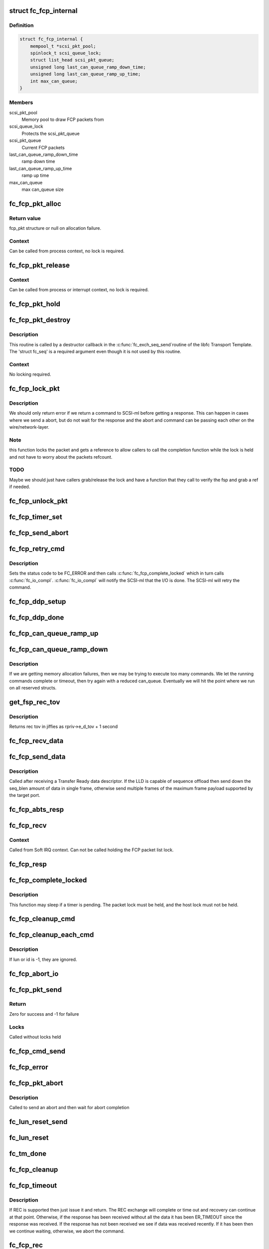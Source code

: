 .. -*- coding: utf-8; mode: rst -*-
.. src-file: drivers/scsi/libfc/fc_fcp.c

.. _`fc_fcp_internal`:

struct fc_fcp_internal
======================

.. c:type:: struct fc_fcp_internal

    FCP layer internal data

.. _`fc_fcp_internal.definition`:

Definition
----------

.. code-block:: c

    struct fc_fcp_internal {
        mempool_t *scsi_pkt_pool;
        spinlock_t scsi_queue_lock;
        struct list_head scsi_pkt_queue;
        unsigned long last_can_queue_ramp_down_time;
        unsigned long last_can_queue_ramp_up_time;
        int max_can_queue;
    }

.. _`fc_fcp_internal.members`:

Members
-------

scsi_pkt_pool
    Memory pool to draw FCP packets from

scsi_queue_lock
    Protects the scsi_pkt_queue

scsi_pkt_queue
    Current FCP packets

last_can_queue_ramp_down_time
    ramp down time

last_can_queue_ramp_up_time
    ramp up time

max_can_queue
    max can_queue size

.. _`fc_fcp_pkt_alloc`:

fc_fcp_pkt_alloc
================

.. c:function:: struct fc_fcp_pkt *fc_fcp_pkt_alloc(struct fc_lport *lport, gfp_t gfp)

    Allocate a fcp_pkt

    :param struct fc_lport \*lport:
        The local port that the FCP packet is for

    :param gfp_t gfp:
        GFP flags for allocation

.. _`fc_fcp_pkt_alloc.return-value`:

Return value
------------

fcp_pkt structure or null on allocation failure.

.. _`fc_fcp_pkt_alloc.context`:

Context
-------

Can be called from process context, no lock is required.

.. _`fc_fcp_pkt_release`:

fc_fcp_pkt_release
==================

.. c:function:: void fc_fcp_pkt_release(struct fc_fcp_pkt *fsp)

    Release hold on a fcp_pkt

    :param struct fc_fcp_pkt \*fsp:
        The FCP packet to be released

.. _`fc_fcp_pkt_release.context`:

Context
-------

Can be called from process or interrupt context,
no lock is required.

.. _`fc_fcp_pkt_hold`:

fc_fcp_pkt_hold
===============

.. c:function:: void fc_fcp_pkt_hold(struct fc_fcp_pkt *fsp)

    Hold a fcp_pkt

    :param struct fc_fcp_pkt \*fsp:
        The FCP packet to be held

.. _`fc_fcp_pkt_destroy`:

fc_fcp_pkt_destroy
==================

.. c:function:: void fc_fcp_pkt_destroy(struct fc_seq *seq, void *fsp)

    Release hold on a fcp_pkt

    :param struct fc_seq \*seq:
        The sequence that the FCP packet is on (required by destructor API)

    :param void \*fsp:
        The FCP packet to be released

.. _`fc_fcp_pkt_destroy.description`:

Description
-----------

This routine is called by a destructor callback in the \ :c:func:`fc_exch_seq_send`\ 
routine of the libfc Transport Template. The 'struct fc_seq' is a required
argument even though it is not used by this routine.

.. _`fc_fcp_pkt_destroy.context`:

Context
-------

No locking required.

.. _`fc_fcp_lock_pkt`:

fc_fcp_lock_pkt
===============

.. c:function:: int fc_fcp_lock_pkt(struct fc_fcp_pkt *fsp)

    Lock a fcp_pkt and increase its reference count

    :param struct fc_fcp_pkt \*fsp:
        The FCP packet to be locked and incremented

.. _`fc_fcp_lock_pkt.description`:

Description
-----------

We should only return error if we return a command to SCSI-ml before
getting a response. This can happen in cases where we send a abort, but
do not wait for the response and the abort and command can be passing
each other on the wire/network-layer.

.. _`fc_fcp_lock_pkt.note`:

Note
----

this function locks the packet and gets a reference to allow
callers to call the completion function while the lock is held and
not have to worry about the packets refcount.

.. _`fc_fcp_lock_pkt.todo`:

TODO
----

Maybe we should just have callers grab/release the lock and
have a function that they call to verify the fsp and grab a ref if
needed.

.. _`fc_fcp_unlock_pkt`:

fc_fcp_unlock_pkt
=================

.. c:function:: void fc_fcp_unlock_pkt(struct fc_fcp_pkt *fsp)

    Release a fcp_pkt's lock and decrement its reference count

    :param struct fc_fcp_pkt \*fsp:
        The FCP packet to be unlocked and decremented

.. _`fc_fcp_timer_set`:

fc_fcp_timer_set
================

.. c:function:: void fc_fcp_timer_set(struct fc_fcp_pkt *fsp, unsigned long delay)

    Start a timer for a fcp_pkt

    :param struct fc_fcp_pkt \*fsp:
        The FCP packet to start a timer for

    :param unsigned long delay:
        The timeout period in jiffies

.. _`fc_fcp_send_abort`:

fc_fcp_send_abort
=================

.. c:function:: int fc_fcp_send_abort(struct fc_fcp_pkt *fsp)

    Send an abort for exchanges associated with a fcp_pkt

    :param struct fc_fcp_pkt \*fsp:
        The FCP packet to abort exchanges on

.. _`fc_fcp_retry_cmd`:

fc_fcp_retry_cmd
================

.. c:function:: void fc_fcp_retry_cmd(struct fc_fcp_pkt *fsp, int status_code)

    Retry a fcp_pkt

    :param struct fc_fcp_pkt \*fsp:
        The FCP packet to be retried

    :param int status_code:
        *undescribed*

.. _`fc_fcp_retry_cmd.description`:

Description
-----------

Sets the status code to be FC_ERROR and then calls
\ :c:func:`fc_fcp_complete_locked`\  which in turn calls \ :c:func:`fc_io_compl`\ .
\ :c:func:`fc_io_compl`\  will notify the SCSI-ml that the I/O is done.
The SCSI-ml will retry the command.

.. _`fc_fcp_ddp_setup`:

fc_fcp_ddp_setup
================

.. c:function:: void fc_fcp_ddp_setup(struct fc_fcp_pkt *fsp, u16 xid)

    Calls a LLD's ddp_setup routine to set up DDP context

    :param struct fc_fcp_pkt \*fsp:
        The FCP packet that will manage the DDP frames

    :param u16 xid:
        The XID that will be used for the DDP exchange

.. _`fc_fcp_ddp_done`:

fc_fcp_ddp_done
===============

.. c:function:: void fc_fcp_ddp_done(struct fc_fcp_pkt *fsp)

    Calls a LLD's ddp_done routine to release any DDP related resources for a fcp_pkt

    :param struct fc_fcp_pkt \*fsp:
        The FCP packet that DDP had been used on

.. _`fc_fcp_can_queue_ramp_up`:

fc_fcp_can_queue_ramp_up
========================

.. c:function:: void fc_fcp_can_queue_ramp_up(struct fc_lport *lport)

    increases can_queue

    :param struct fc_lport \*lport:
        lport to ramp up can_queue

.. _`fc_fcp_can_queue_ramp_down`:

fc_fcp_can_queue_ramp_down
==========================

.. c:function:: bool fc_fcp_can_queue_ramp_down(struct fc_lport *lport)

    reduces can_queue

    :param struct fc_lport \*lport:
        lport to reduce can_queue

.. _`fc_fcp_can_queue_ramp_down.description`:

Description
-----------

If we are getting memory allocation failures, then we may
be trying to execute too many commands. We let the running
commands complete or timeout, then try again with a reduced
can_queue. Eventually we will hit the point where we run
on all reserved structs.

.. _`get_fsp_rec_tov`:

get_fsp_rec_tov
===============

.. c:function:: unsigned int get_fsp_rec_tov(struct fc_fcp_pkt *fsp)

    Helper function to get REC_TOV

    :param struct fc_fcp_pkt \*fsp:
        the FCP packet

.. _`get_fsp_rec_tov.description`:

Description
-----------

Returns rec tov in jiffies as rpriv->e_d_tov + 1 second

.. _`fc_fcp_recv_data`:

fc_fcp_recv_data
================

.. c:function:: void fc_fcp_recv_data(struct fc_fcp_pkt *fsp, struct fc_frame *fp)

    Handler for receiving SCSI-FCP data from a target

    :param struct fc_fcp_pkt \*fsp:
        The FCP packet the data is on

    :param struct fc_frame \*fp:
        The data frame

.. _`fc_fcp_send_data`:

fc_fcp_send_data
================

.. c:function:: int fc_fcp_send_data(struct fc_fcp_pkt *fsp, struct fc_seq *seq, size_t offset, size_t seq_blen)

    Send SCSI data to a target

    :param struct fc_fcp_pkt \*fsp:
        The FCP packet the data is on

    :param struct fc_seq \*seq:
        *undescribed*

    :param size_t offset:
        The starting offset for this data request

    :param size_t seq_blen:
        The burst length for this data request

.. _`fc_fcp_send_data.description`:

Description
-----------

Called after receiving a Transfer Ready data descriptor.
If the LLD is capable of sequence offload then send down the
seq_blen amount of data in single frame, otherwise send
multiple frames of the maximum frame payload supported by
the target port.

.. _`fc_fcp_abts_resp`:

fc_fcp_abts_resp
================

.. c:function:: void fc_fcp_abts_resp(struct fc_fcp_pkt *fsp, struct fc_frame *fp)

    Receive an ABTS response

    :param struct fc_fcp_pkt \*fsp:
        The FCP packet that is being aborted

    :param struct fc_frame \*fp:
        The response frame

.. _`fc_fcp_recv`:

fc_fcp_recv
===========

.. c:function:: void fc_fcp_recv(struct fc_seq *seq, struct fc_frame *fp, void *arg)

    Receive an FCP frame

    :param struct fc_seq \*seq:
        The sequence the frame is on

    :param struct fc_frame \*fp:
        The received frame

    :param void \*arg:
        The related FCP packet

.. _`fc_fcp_recv.context`:

Context
-------

Called from Soft IRQ context. Can not be called
holding the FCP packet list lock.

.. _`fc_fcp_resp`:

fc_fcp_resp
===========

.. c:function:: void fc_fcp_resp(struct fc_fcp_pkt *fsp, struct fc_frame *fp)

    Handler for FCP responses

    :param struct fc_fcp_pkt \*fsp:
        The FCP packet the response is for

    :param struct fc_frame \*fp:
        The response frame

.. _`fc_fcp_complete_locked`:

fc_fcp_complete_locked
======================

.. c:function:: void fc_fcp_complete_locked(struct fc_fcp_pkt *fsp)

    Complete processing of a fcp_pkt with the fcp_pkt lock held

    :param struct fc_fcp_pkt \*fsp:
        The FCP packet to be completed

.. _`fc_fcp_complete_locked.description`:

Description
-----------

This function may sleep if a timer is pending. The packet lock must be
held, and the host lock must not be held.

.. _`fc_fcp_cleanup_cmd`:

fc_fcp_cleanup_cmd
==================

.. c:function:: void fc_fcp_cleanup_cmd(struct fc_fcp_pkt *fsp, int error)

    Cancel the active exchange on a fcp_pkt

    :param struct fc_fcp_pkt \*fsp:
        The FCP packet whose exchanges should be canceled

    :param int error:
        The reason for the cancellation

.. _`fc_fcp_cleanup_each_cmd`:

fc_fcp_cleanup_each_cmd
=======================

.. c:function:: void fc_fcp_cleanup_each_cmd(struct fc_lport *lport, unsigned int id, unsigned int lun, int error)

    Cancel all exchanges on a local port

    :param struct fc_lport \*lport:
        The local port whose exchanges should be canceled

    :param unsigned int id:
        The target's ID

    :param unsigned int lun:
        The LUN

    :param int error:
        The reason for cancellation

.. _`fc_fcp_cleanup_each_cmd.description`:

Description
-----------

If lun or id is -1, they are ignored.

.. _`fc_fcp_abort_io`:

fc_fcp_abort_io
===============

.. c:function:: void fc_fcp_abort_io(struct fc_lport *lport)

    Abort all FCP-SCSI exchanges on a local port

    :param struct fc_lport \*lport:
        The local port whose exchanges are to be aborted

.. _`fc_fcp_pkt_send`:

fc_fcp_pkt_send
===============

.. c:function:: int fc_fcp_pkt_send(struct fc_lport *lport, struct fc_fcp_pkt *fsp)

    Send a fcp_pkt

    :param struct fc_lport \*lport:
        The local port to send the FCP packet on

    :param struct fc_fcp_pkt \*fsp:
        The FCP packet to send

.. _`fc_fcp_pkt_send.return`:

Return
------

Zero for success and -1 for failure

.. _`fc_fcp_pkt_send.locks`:

Locks
-----

Called without locks held

.. _`fc_fcp_cmd_send`:

fc_fcp_cmd_send
===============

.. c:function:: int fc_fcp_cmd_send(struct fc_lport *lport, struct fc_fcp_pkt *fsp, void (*resp)(struct fc_seq *, struct fc_frame *fp, void *arg))

    Send a FCP command

    :param struct fc_lport \*lport:
        The local port to send the command on

    :param struct fc_fcp_pkt \*fsp:
        The FCP packet the command is on

    :param void (\*resp)(struct fc_seq \*, struct fc_frame \*fp, void \*arg):
        The handler for the response

.. _`fc_fcp_error`:

fc_fcp_error
============

.. c:function:: void fc_fcp_error(struct fc_fcp_pkt *fsp, struct fc_frame *fp)

    Handler for FCP layer errors

    :param struct fc_fcp_pkt \*fsp:
        The FCP packet the error is on

    :param struct fc_frame \*fp:
        The frame that has errored

.. _`fc_fcp_pkt_abort`:

fc_fcp_pkt_abort
================

.. c:function:: int fc_fcp_pkt_abort(struct fc_fcp_pkt *fsp)

    Abort a fcp_pkt

    :param struct fc_fcp_pkt \*fsp:
        The FCP packet to abort on

.. _`fc_fcp_pkt_abort.description`:

Description
-----------

Called to send an abort and then wait for abort completion

.. _`fc_lun_reset_send`:

fc_lun_reset_send
=================

.. c:function:: void fc_lun_reset_send(struct timer_list *t)

    Send LUN reset command

    :param struct timer_list \*t:
        *undescribed*

.. _`fc_lun_reset`:

fc_lun_reset
============

.. c:function:: int fc_lun_reset(struct fc_lport *lport, struct fc_fcp_pkt *fsp, unsigned int id, unsigned int lun)

    Send a LUN RESET command to a device and wait for the reply

    :param struct fc_lport \*lport:
        The local port to sent the command on

    :param struct fc_fcp_pkt \*fsp:
        The FCP packet that identifies the LUN to be reset

    :param unsigned int id:
        The SCSI command ID

    :param unsigned int lun:
        The LUN ID to be reset

.. _`fc_tm_done`:

fc_tm_done
==========

.. c:function:: void fc_tm_done(struct fc_seq *seq, struct fc_frame *fp, void *arg)

    Task Management response handler

    :param struct fc_seq \*seq:
        The sequence that the response is on

    :param struct fc_frame \*fp:
        The response frame

    :param void \*arg:
        The FCP packet the response is for

.. _`fc_fcp_cleanup`:

fc_fcp_cleanup
==============

.. c:function:: void fc_fcp_cleanup(struct fc_lport *lport)

    Cleanup all FCP exchanges on a local port

    :param struct fc_lport \*lport:
        The local port to be cleaned up

.. _`fc_fcp_timeout`:

fc_fcp_timeout
==============

.. c:function:: void fc_fcp_timeout(struct timer_list *t)

    Handler for fcp_pkt timeouts

    :param struct timer_list \*t:
        *undescribed*

.. _`fc_fcp_timeout.description`:

Description
-----------

If REC is supported then just issue it and return. The REC exchange will
complete or time out and recovery can continue at that point. Otherwise,
if the response has been received without all the data it has been
ER_TIMEOUT since the response was received. If the response has not been
received we see if data was received recently. If it has been then we
continue waiting, otherwise, we abort the command.

.. _`fc_fcp_rec`:

fc_fcp_rec
==========

.. c:function:: void fc_fcp_rec(struct fc_fcp_pkt *fsp)

    Send a REC ELS request

    :param struct fc_fcp_pkt \*fsp:
        The FCP packet to send the REC request on

.. _`fc_fcp_rec_resp`:

fc_fcp_rec_resp
===============

.. c:function:: void fc_fcp_rec_resp(struct fc_seq *seq, struct fc_frame *fp, void *arg)

    Handler for REC ELS responses

    :param struct fc_seq \*seq:
        The sequence the response is on

    :param struct fc_frame \*fp:
        The response frame

    :param void \*arg:
        The FCP packet the response is on

.. _`fc_fcp_rec_resp.description`:

Description
-----------

If the response is a reject then the scsi layer will handle
the timeout. If the response is a LS_ACC then if the I/O was not completed
set the timeout and return. If the I/O was completed then complete the
exchange and tell the SCSI layer.

.. _`fc_fcp_rec_error`:

fc_fcp_rec_error
================

.. c:function:: void fc_fcp_rec_error(struct fc_fcp_pkt *fsp, struct fc_frame *fp)

    Handler for REC errors

    :param struct fc_fcp_pkt \*fsp:
        The FCP packet the error is on

    :param struct fc_frame \*fp:
        The REC frame

.. _`fc_fcp_recovery`:

fc_fcp_recovery
===============

.. c:function:: void fc_fcp_recovery(struct fc_fcp_pkt *fsp, u8 code)

    Handler for fcp_pkt recovery

    :param struct fc_fcp_pkt \*fsp:
        The FCP pkt that needs to be aborted

    :param u8 code:
        *undescribed*

.. _`fc_fcp_srr`:

fc_fcp_srr
==========

.. c:function:: void fc_fcp_srr(struct fc_fcp_pkt *fsp, enum fc_rctl r_ctl, u32 offset)

    Send a SRR request (Sequence Retransmission Request)

    :param struct fc_fcp_pkt \*fsp:
        The FCP packet the SRR is to be sent on

    :param enum fc_rctl r_ctl:
        The R_CTL field for the SRR request
        This is called after receiving status but insufficient data, or
        when expecting status but the request has timed out.

    :param u32 offset:
        *undescribed*

.. _`fc_fcp_srr_resp`:

fc_fcp_srr_resp
===============

.. c:function:: void fc_fcp_srr_resp(struct fc_seq *seq, struct fc_frame *fp, void *arg)

    Handler for SRR response

    :param struct fc_seq \*seq:
        The sequence the SRR is on

    :param struct fc_frame \*fp:
        The SRR frame

    :param void \*arg:
        The FCP packet the SRR is on

.. _`fc_fcp_srr_error`:

fc_fcp_srr_error
================

.. c:function:: void fc_fcp_srr_error(struct fc_fcp_pkt *fsp, struct fc_frame *fp)

    Handler for SRR errors

    :param struct fc_fcp_pkt \*fsp:
        The FCP packet that the SRR error is on

    :param struct fc_frame \*fp:
        The SRR frame

.. _`fc_fcp_lport_queue_ready`:

fc_fcp_lport_queue_ready
========================

.. c:function:: int fc_fcp_lport_queue_ready(struct fc_lport *lport)

    Determine if the lport and it's queue is ready

    :param struct fc_lport \*lport:
        The local port to be checked

.. _`fc_queuecommand`:

fc_queuecommand
===============

.. c:function:: int fc_queuecommand(struct Scsi_Host *shost, struct scsi_cmnd *sc_cmd)

    The queuecommand function of the SCSI template

    :param struct Scsi_Host \*shost:
        The Scsi_Host that the command was issued to

    :param struct scsi_cmnd \*sc_cmd:
        *undescribed*

.. _`fc_queuecommand.description`:

Description
-----------

This is the i/o strategy routine, called by the SCSI layer.

.. _`fc_io_compl`:

fc_io_compl
===========

.. c:function:: void fc_io_compl(struct fc_fcp_pkt *fsp)

    Handle responses for completed commands

    :param struct fc_fcp_pkt \*fsp:
        The FCP packet that is complete

.. _`fc_io_compl.description`:

Description
-----------

Translates fcp_pkt errors to a Linux SCSI errors.
The fcp packet lock must be held when calling.

.. _`fc_eh_abort`:

fc_eh_abort
===========

.. c:function:: int fc_eh_abort(struct scsi_cmnd *sc_cmd)

    Abort a command

    :param struct scsi_cmnd \*sc_cmd:
        The SCSI command to abort

.. _`fc_eh_abort.description`:

Description
-----------

From SCSI host template.
Send an ABTS to the target device and wait for the response.

.. _`fc_eh_device_reset`:

fc_eh_device_reset
==================

.. c:function:: int fc_eh_device_reset(struct scsi_cmnd *sc_cmd)

    Reset a single LUN

    :param struct scsi_cmnd \*sc_cmd:
        The SCSI command which identifies the device whose
        LUN is to be reset

.. _`fc_eh_device_reset.description`:

Description
-----------

Set from SCSI host template.

.. _`fc_eh_host_reset`:

fc_eh_host_reset
================

.. c:function:: int fc_eh_host_reset(struct scsi_cmnd *sc_cmd)

    Reset a Scsi_Host.

    :param struct scsi_cmnd \*sc_cmd:
        The SCSI command that identifies the SCSI host to be reset

.. _`fc_slave_alloc`:

fc_slave_alloc
==============

.. c:function:: int fc_slave_alloc(struct scsi_device *sdev)

    Configure the queue depth of a Scsi_Host

    :param struct scsi_device \*sdev:
        The SCSI device that identifies the SCSI host

.. _`fc_slave_alloc.description`:

Description
-----------

Configures queue depth based on host's cmd_per_len. If not set
then we use the libfc default.

.. _`fc_fcp_destroy`:

fc_fcp_destroy
==============

.. c:function:: void fc_fcp_destroy(struct fc_lport *lport)

    Tear down the FCP layer for a given local port

    :param struct fc_lport \*lport:
        The local port that no longer needs the FCP layer

.. _`fc_fcp_init`:

fc_fcp_init
===========

.. c:function:: int fc_fcp_init(struct fc_lport *lport)

    Initialize the FCP layer for a local port

    :param struct fc_lport \*lport:
        The local port to initialize the exchange layer for

.. This file was automatic generated / don't edit.

